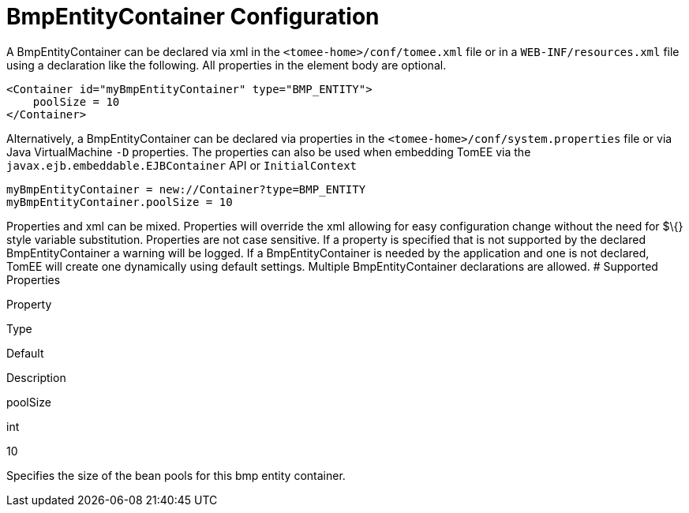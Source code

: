 # BmpEntityContainer Configuration
:index-group: Unrevised
:jbake-date: 2018-12-05
:jbake-type: page
:jbake-status: published


A BmpEntityContainer can be declared via xml in the
`<tomee-home>/conf/tomee.xml` file or in a `WEB-INF/resources.xml` file
using a declaration like the following. All properties in the element
body are optional.

[source,xml]
----
<Container id="myBmpEntityContainer" type="BMP_ENTITY">
    poolSize = 10
</Container>
----

Alternatively, a BmpEntityContainer can be declared via properties in
the `<tomee-home>/conf/system.properties` file or via Java
VirtualMachine `-D` properties. The properties can also be used when
embedding TomEE via the `javax.ejb.embeddable.EJBContainer` API or
`InitialContext`

[source,properties]
----
myBmpEntityContainer = new://Container?type=BMP_ENTITY
myBmpEntityContainer.poolSize = 10
----

Properties and xml can be mixed. Properties will override the xml
allowing for easy configuration change without the need for $\{} style
variable substitution. Properties are not case sensitive. If a property
is specified that is not supported by the declared BmpEntityContainer a
warning will be logged. If a BmpEntityContainer is needed by the
application and one is not declared, TomEE will create one dynamically
using default settings. Multiple BmpEntityContainer declarations are
allowed. # Supported Properties

Property

Type

Default

Description

poolSize

int

10

Specifies the size of the bean pools for this bmp entity container.
